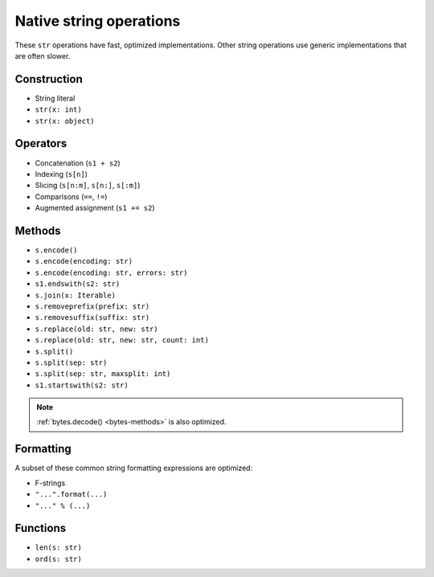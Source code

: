 .. _str-ops:

Native string operations
========================

These ``str`` operations have fast, optimized implementations. Other
string operations use generic implementations that are often slower.

Construction
------------

* String literal
* ``str(x: int)``
* ``str(x: object)``

Operators
---------

* Concatenation (``s1 + s2``)
* Indexing (``s[n]``)
* Slicing (``s[n:m]``, ``s[n:]``, ``s[:m]``)
* Comparisons (``==``, ``!=``)
* Augmented assignment (``s1 += s2``)

.. _str-methods:

Methods
-------

* ``s.encode()``
* ``s.encode(encoding: str)``
* ``s.encode(encoding: str, errors: str)``
* ``s1.endswith(s2: str)``
* ``s.join(x: Iterable)``
* ``s.removeprefix(prefix: str)``
* ``s.removesuffix(suffix: str)``
* ``s.replace(old: str, new: str)``
* ``s.replace(old: str, new: str, count: int)``
* ``s.split()``
* ``s.split(sep: str)``
* ``s.split(sep: str, maxsplit: int)``
* ``s1.startswith(s2: str)``

.. note::

    :ref:`bytes.decode() <bytes-methods>` is also optimized.

Formatting
----------

A subset of these common string formatting expressions are optimized:

* F-strings
* ``"...".format(...)``
* ``"..." % (...)``

Functions
---------

* ``len(s: str)``
* ``ord(s: str)``
